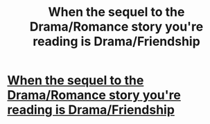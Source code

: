 #+TITLE: When the sequel to the Drama/Romance story you're reading is Drama/Friendship

* [[https://media.giphy.com/media/xUPGcpBeXWBgDdJneU/giphy.gif][When the sequel to the Drama/Romance story you're reading is Drama/Friendship]]
:PROPERTIES:
:Author: FerusGrim
:Score: 1
:DateUnix: 1503004018.0
:DateShort: 2017-Aug-18
:END:
